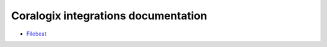 Coralogix integrations documentation
====================================

* `Filebeat <integrations/filebeat/README.rst>`_